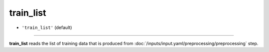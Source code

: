 ==========
train_list
==========

- ``'train_list'`` (default)

----

**train_list** reads the list of training data that is produced from :doc:`/inputs/input.yaml/preprocessing/preprocessing` step.
